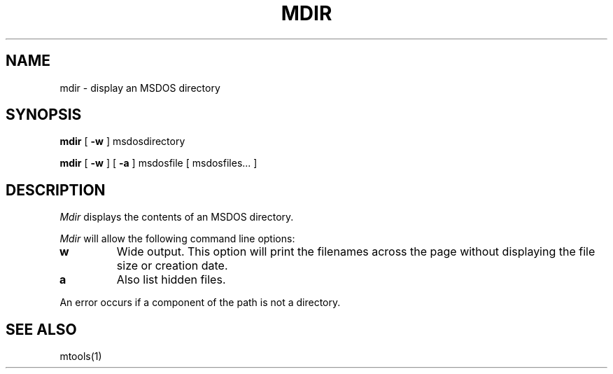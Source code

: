'\" t
.\" Note: this must be run through tbl before nroff.
.\" The magic cookie on the first line triggers this under some man program
.TH MDIR 1 local
.SH NAME
mdir \- display an MSDOS directory
.SH SYNOPSIS
.B mdir
[
.B -w
] msdosdirectory
.PP
.B mdir
[
.B -w
] [
.B -a
] msdosfile [ msdosfiles...  ] 
.SH DESCRIPTION
.I Mdir
displays the contents of an MSDOS directory.
.PP
.I Mdir
will allow the following command line options:
.TP
.B w
Wide output.  This option will print the filenames across the page
without displaying the file size or creation date.
.TP
.B a
Also list hidden files.
.PP
An error occurs if a component of the path is not a directory.
.SH SEE ALSO
mtools(1)
